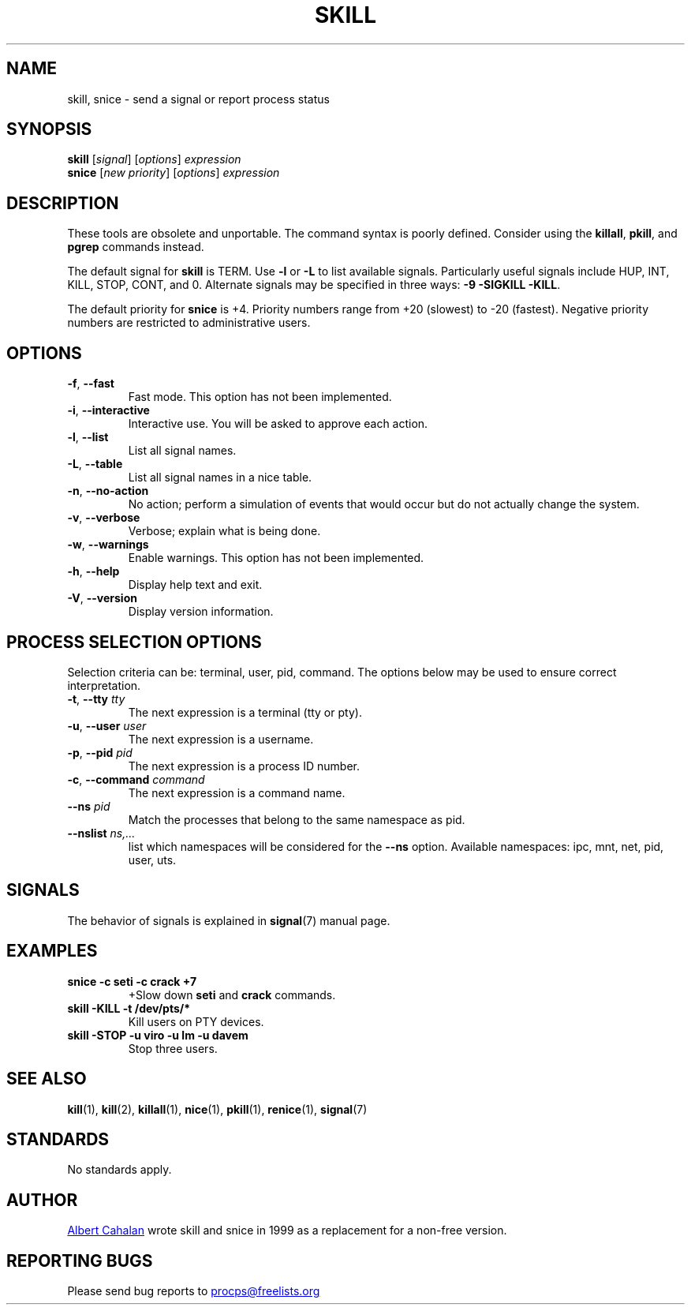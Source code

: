 '\" t
.\" (The preceding line is a note to broken versions of man to tell
.\" them to pre-process this man page with tbl)
.\" Man page for skill and snice.
.\" Licensed under version 2 of the GNU General Public License.
.\" Written by Albert Cahalan, converted to a man page by
.\" Michael K. Johnson
.\"
.TH SKILL 1 "October 2011" "procps-ng" "User Commands"
.SH NAME
skill, snice \- send a signal or report process status
.SH SYNOPSIS
.B skill
.RI [ signal ]
.RI [ options ]
.I expression
.br
.B snice
.RI [ "new priority" ]
.RI [ options ]
.I expression
.SH DESCRIPTION
These tools are obsolete and unportable.  The command syntax is
poorly defined.  Consider using the
.BR killall ,
.BR pkill ,
and
.B pgrep
commands instead.
.PP
The default signal for \fBskill\fP is TERM.  Use \fB\-l\fP or \fB\-L\fP to list
available signals.  Particularly useful signals include HUP, INT,
KILL, STOP, CONT, and 0.  Alternate signals may be specified in three
ways: \fB\-9\fP \fB\-SIGKILL\fP \fB\-KILL\fP.
.PP
The default priority for \fBsnice\fP is +4.  Priority numbers range from
+20 (slowest) to \-20 (fastest).  Negative priority numbers are
restricted to administrative users.
.SH OPTIONS
.TP
.BR \-f , \ \-\-fast
Fast mode.  This option has not been implemented.
.TP
.BR \-i , \ \-\-interactive
Interactive use.  You will be asked to approve each action.
.TP
.BR \-l , \ \-\-list
List all signal names.
.TP
.BR \-L , \ \-\-table
List all signal names in a nice table.
.TP
.BR \-n , \ \-\-no\-action
No action; perform a simulation of events that would occur but do not
actually change the system.
.TP
.BR \-v , \ \-\-verbose
Verbose; explain what is being done.
.TP
.BR \-w , \ \-\-warnings
Enable warnings.  This option has not been implemented.
.TP
\fB\-h\fR, \fB\-\-help\fR
Display help text and exit.
.TP
\fB\-V\fR, \fB\-\-version\fR
Display version information.
.PD
.SH "PROCESS SELECTION OPTIONS"
Selection criteria can be: terminal, user, pid, command.  The options
below may be used to ensure correct interpretation.
.TP
\fB\-t\fR, \fB\-\-tty\fR \fItty\fR
The next expression is a terminal (tty or pty).
.TP
\fB\-u\fR, \fB\-\-user\fR \fIuser\fR
The next expression is a username.
.TP
\fB\-p\fR, \fB\-\-pid\fR \fIpid\fR
The next expression is a process ID number.
.TP
\fB\-c\fR, \fB\-\-command\fR \fIcommand\fR
The next expression is a command name.
.TP
\fB\-\-ns \fIpid\fR
Match the processes that belong to the same namespace as pid.
.TP
\fB\-\-nslist \fIns,...\fR
list which namespaces will be considered for the \fB\-\-ns\fP option.
Available namespaces: ipc, mnt, net, pid, user, uts.
.PD
.SH SIGNALS
The behavior of signals is explained in
.BR signal (7)
manual page.
.SH EXAMPLES
.TP
.B snice -c seti -c crack +7
+Slow down \fBseti\fP and \fBcrack\fP commands.
.TP
.B skill \-KILL \-t /dev/pts/*
Kill users on PTY devices.
.TP
.B skill \-STOP \-u viro \-u lm \-u davem
Stop three users.
.SH "SEE ALSO"
.BR kill (1),
.BR kill (2),
.BR killall (1),
.BR nice (1),
.BR pkill (1),
.BR renice (1),
.BR signal (7)
.SH STANDARDS
No standards apply.
.SH AUTHOR
.UR albert@users.sf.net
Albert Cahalan
.UE
wrote skill and snice in 1999 as a replacement for a non-free
version.
.SH "REPORTING BUGS"
Please send bug reports to
.UR procps@freelists.org
.UE
